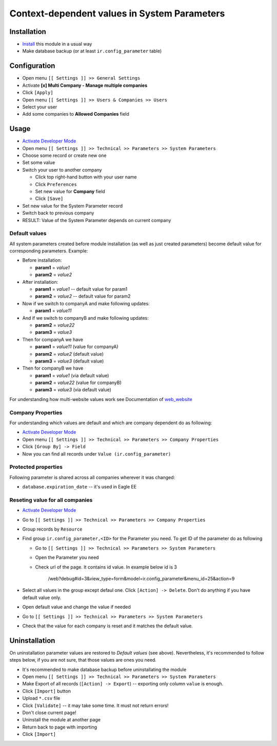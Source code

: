 ===============================================
 Context-dependent values in System Parameters
===============================================

Installation
============

* `Install <https://eagle-development.readthedocs.io/en/latest/eagle/usage/install-module.html>`__ this module in a usual way
* Make database backup (or at least ``ir.config_parameter`` table)

Configuration
=============

* Open menu ``[[ Settings ]] >> General Settings``
* Activate **[x] Multi Company - Manage multiple companies**
* Click ``[Apply]``
* Open menu ``[[ Settings ]] >> Users & Companies >> Users``
* Select your user
* Add some companies to **Allowed Companies** field

Usage
=====

* `Activate Developer Mode <https://eagle-development.readthedocs.io/en/latest/eagle/usage/debug-mode.html>`__
* Open menu ``[[ Settings ]] >> Technical >> Parameters >> System Parameters``
* Choose some record or create new one
* Set some value
* Switch your user to another company

  * Click top right-hand button with your user name
  * Click ``Preferences``
  * Set new value for **Company** field
  * Click ``[Save]``

* Set new value for the System Parameter record
* Switch back to previous company
* RESULT: Value of the System Parameter depends on current company

Default values
--------------

All system parameters created before module installation (as well as just created parameters) become default value for corresponding parameters. Example:

* Before installation:

  * **param1** = *value1*
  * **param2** = *value2*

* After installation:

  * **param1** = *value1* -- default value for param1
  * **param2** = *value2* -- default value for param2

* Now if we switch to companyA and make following updates:

  * **param1** = *value11*

* And if we switch to companyB and make following updates:

  * **param2** = *value22*
  * **param3** = *value3*

* Then for companyA we have

  * **param1** = *value11* (value for companyA)
  * **param2** = *value2* (default value)
  * **param3** = *value3* (default value)

* Then for companyB we have

  * **param1** = *value1* (via default value)
  * **param2** = *value22* (value for companyB)
  * **param3** = *value3* (via default value)

For understanding how multi-website values work see Documentation of `web_website <https://apps.eagle.com/apps/modules/13.0/web_website/>`__

Company Properties
------------------

For understanding which values are default and which are company dependent do as following:

* `Activate Developer Mode <https://eagle-development.readthedocs.io/en/latest/eagle/usage/debug-mode.html>`__
* Open menu ``[[ Settings ]] >> Technical >> Parameters >> Company Properties``
* Click ``[Group By] -> Field``
* Now you can find all records under ``Value (ir.config_parameter)``

Protected properties
--------------------

Following parameter is shared across all companies wherever it was changed:

* ``database.expiration_date`` -- it's used in Eagle EE


Reseting value for all companies
--------------------------------

* `Activate Developer Mode <https://eagle-development.readthedocs.io/en/latest/eagle/usage/debug-mode.html>`__
* Go to ``[[ Settings ]] >> Technical >> Parameters >> Company Properties``
* Group records by ``Resource``
* Find group ``ir.config_parameter,<ID>`` for the Parameter you need. To get ID of the parameter do as following

  * Go to ``[[ Settings ]] >> Technical >> Parameters >> System Parameters``
  * Open the Parameter you need
  * Check url of the page. It contains id value. In example below id is 3

        /web?debug#id=3&view_type=form&model=ir.config_parameter&menu_id=25&action=9
* Select all values in the group except defaul one. Click ``[Action] -> Delete``. Don't do anything if you have default value only.
* Open default value and change the value if needed
* Go to ``[[ Settings ]] >> Technical >> Parameters >> System Parameters``
* Check that the value for each company is reset and it matches the default value.

Uninstallation
==============

On uninstallation parameter values are restored to *Default values* (see above).
Nevertheless, it's recommended to follow steps below, if you are not sure, that
those values are ones you need.

* It's recommended to make database backup before uninstallating the module
* Open menu ``[[ Settings ]] >> Technical >> Parameters >> System Parameters``
* Make Export of all records (``[Action] -> Export``) -- exporting only column ``value`` is enough.
* Click ``[Import]`` button
* Upload ``*.csv`` file
* Click ``[Validate]`` -- it may take some time. It must not return errors!
* Don't close current page!
* Uninstall the module at another page
* Return back to page with importing
* Click ``[Import]``
